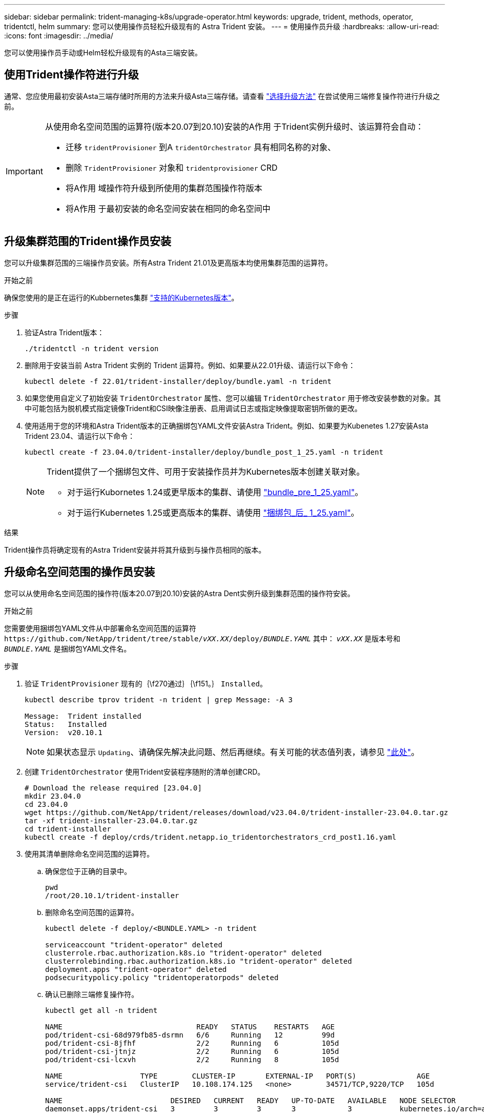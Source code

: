 ---
sidebar: sidebar 
permalink: trident-managing-k8s/upgrade-operator.html 
keywords: upgrade, trident, methods, operator, tridentctl, helm 
summary: 您可以使用操作员轻松升级现有的 Astra Trident 安装。 
---
= 使用操作员升级
:hardbreaks:
:allow-uri-read: 
:icons: font
:imagesdir: ../media/


[role="lead"]
您可以使用操作员手动或Helm轻松升级现有的Asta三端安装。



== 使用Trident操作符进行升级

通常、您应使用最初安装Asta三端存储时所用的方法来升级Asta三端存储。请查看 link:upgrade-trident.html#select-an-upgrade-method["选择升级方法"] 在尝试使用三端修复操作符进行升级之前。

[IMPORTANT]
====
从使用命名空间范围的运算符(版本20.07到20.10)安装的A作用 于Trident实例升级时、该运算符会自动：

* 迁移 `tridentProvisioner` 到A `tridentOrchestrator` 具有相同名称的对象、
* 删除 `TridentProvisioner` 对象和 `tridentprovisioner` CRD
* 将A作用 域操作符升级到所使用的集群范围操作符版本
* 将A作用 于最初安装的命名空间安装在相同的命名空间中


====


== 升级集群范围的Trident操作员安装

您可以升级集群范围的三端操作员安装。所有Astra Trident 21.01及更高版本均使用集群范围的运算符。

.开始之前
确保您使用的是正在运行的Kubbernetes集群 link:../trident-get-started/requirements.html["支持的Kubernetes版本"]。

.步骤
. 验证Astra Trident版本：
+
[listing]
----
./tridentctl -n trident version
----
. 删除用于安装当前 Astra Trident 实例的 Trident 运算符。例如、如果要从22.01升级、请运行以下命令：
+
[listing]
----
kubectl delete -f 22.01/trident-installer/deploy/bundle.yaml -n trident
----
. 如果您使用自定义了初始安装 `TridentOrchestrator` 属性、您可以编辑 `TridentOrchestrator` 用于修改安装参数的对象。其中可能包括为脱机模式指定镜像Trident和CSI映像注册表、启用调试日志或指定映像提取密钥所做的更改。
. 使用适用于您的环境和Astra Trident版本的正确捆绑包YAML文件安装Astra Trident。例如、如果要为Kubenetes 1.27安装Asta Trident 23.04、请运行以下命令：
+
[listing]
----
kubectl create -f 23.04.0/trident-installer/deploy/bundle_post_1_25.yaml -n trident
----
+
[NOTE]
====
Trident提供了一个捆绑包文件、可用于安装操作员并为Kubernetes版本创建关联对象。

** 对于运行Kubornetes 1.24或更早版本的集群、请使用 link:https://github.com/NetApp/trident/tree/stable/v23.04/deploy/bundle_pre_1_25.yaml["bundle_pre_1_25.yaml"^]。
** 对于运行Kubernetes 1.25或更高版本的集群、请使用 link:https://github.com/NetApp/trident/tree/stable/v23.04/deploy/bundle_post_1_25.yaml["捆绑包_后_ 1_25.yaml"^]。


====


.结果
Trident操作员将确定现有的Astra Trident安装并将其升级到与操作员相同的版本。



== 升级命名空间范围的操作员安装

您可以从使用命名空间范围的操作符(版本20.07到20.10)安装的Astra Dent实例升级到集群范围的操作符安装。

.开始之前
您需要使用捆绑包YAML文件从中部署命名空间范围的运算符 `\https://github.com/NetApp/trident/tree/stable/_vXX.XX_/deploy/_BUNDLE.YAML_` 其中： `_vXX.XX_` 是版本号和 `_BUNDLE.YAML_` 是捆绑包YAML文件名。

.步骤
. 验证 `TridentProvisioner` 现有的｛\f270通过｝｛\f151。｝ `Installed`。
+
[listing]
----
kubectl describe tprov trident -n trident | grep Message: -A 3

Message:  Trident installed
Status:   Installed
Version:  v20.10.1
----
+

NOTE: 如果状态显示 `Updating`、请确保先解决此问题、然后再继续。有关可能的状态值列表，请参见 https://docs.netapp.com/us-en/trident/trident-get-started/kubernetes-deploy-operator.html["此处"^]。

. 创建 `TridentOrchestrator` 使用Trident安装程序随附的清单创建CRD。
+
[listing]
----
# Download the release required [23.04.0]
mkdir 23.04.0
cd 23.04.0
wget https://github.com/NetApp/trident/releases/download/v23.04.0/trident-installer-23.04.0.tar.gz
tar -xf trident-installer-23.04.0.tar.gz
cd trident-installer
kubectl create -f deploy/crds/trident.netapp.io_tridentorchestrators_crd_post1.16.yaml
----
. 使用其清单删除命名空间范围的运算符。
+
.. 确保您位于正确的目录中。
+
[listing]
----
pwd
/root/20.10.1/trident-installer
----
.. 删除命名空间范围的运算符。
+
[listing]
----
kubectl delete -f deploy/<BUNDLE.YAML> -n trident

serviceaccount "trident-operator" deleted
clusterrole.rbac.authorization.k8s.io "trident-operator" deleted
clusterrolebinding.rbac.authorization.k8s.io "trident-operator" deleted
deployment.apps "trident-operator" deleted
podsecuritypolicy.policy "tridentoperatorpods" deleted
----
.. 确认已删除三端修复操作符。
+
[listing]
----
kubectl get all -n trident

NAME                               READY   STATUS    RESTARTS   AGE
pod/trident-csi-68d979fb85-dsrmn   6/6     Running   12         99d
pod/trident-csi-8jfhf              2/2     Running   6          105d
pod/trident-csi-jtnjz              2/2     Running   6          105d
pod/trident-csi-lcxvh              2/2     Running   8          105d

NAME                  TYPE        CLUSTER-IP       EXTERNAL-IP   PORT(S)              AGE
service/trident-csi   ClusterIP   10.108.174.125   <none>        34571/TCP,9220/TCP   105d

NAME                         DESIRED   CURRENT   READY   UP-TO-DATE   AVAILABLE   NODE SELECTOR                                     AGE
daemonset.apps/trident-csi   3         3         3       3            3           kubernetes.io/arch=amd64,kubernetes.io/os=linux   105d

NAME                          READY   UP-TO-DATE   AVAILABLE   AGE
deployment.apps/trident-csi   1/1     1            1           105d

NAME                                     DESIRED   CURRENT   READY   AGE
replicaset.apps/trident-csi-68d979fb85   1         1         1       105d
----


. (可选)如果需要修改安装参数、请更新 `TridentProvisioner` 规格这可能包括更改、例如更改：的值 `tridentImage`， `autosupportImage`、私有映像存储库和提供 `imagePullSecrets`)。有关可更新的完整参数列表、请参见 link:https://docs.netapp.com/us-en/trident/trident-get-started/kubernetes-customize-deploy.html#configuration-options["配置选项"]。
+
[listing]
----
kubectl patch tprov <trident-provisioner-name> -n <trident-namespace> --type=merge -p '{"spec":{"debug":true}}'
----
. 安装在集群范围内的TRIdent操作符。
+
.. 确保您位于正确的目录中。
+
[listing]
----
pwd
/root/23.04.0/trident-installer
----
.. 在同一命名空间中安装集群范围的运算符。
+
[NOTE]
====
Trident提供了一个捆绑包文件、可用于安装操作员并为Kubernetes版本创建关联对象。

*** 对于运行Kubornetes 1.24或更早版本的集群、请使用 link:https://github.com/NetApp/trident/tree/stable/v23.04/deploy/bundle_pre_1_25.yaml["bundle_pre_1_25.yaml"^]。
*** 对于运行Kubernetes 1.25或更高版本的集群、请使用 link:https://github.com/NetApp/trident/tree/stable/v23.04/deploy/bundle_post_1_25.yaml["捆绑包_后_ 1_25.yaml"^]。


====
+
[listing]
----
kubectl create -f deploy/<BUNDLE.YAML>

serviceaccount/trident-operator created
clusterrole.rbac.authorization.k8s.io/trident-operator created
clusterrolebinding.rbac.authorization.k8s.io/trident-operator created
deployment.apps/trident-operator created
podsecuritypolicy.policy/tridentoperatorpods created

#All tridentProvisioners will be removed, including the CRD itself
kubectl get tprov -n trident
Error from server (NotFound): Unable to list "trident.netapp.io/v1, Resource=tridentprovisioners": the server could not find the requested resource (get tridentprovisioners.trident.netapp.io)

#tridentProvisioners are replaced by tridentOrchestrator
kubectl get torc
NAME      AGE
trident   13s
----
.. 检查命名空间中的三端Pod。。 `trident-controller` 和POD名称反映了23.01中引入的命名约定。
+
[listing]
----
kubectl get pods -n trident

NAME                                     READY   STATUS    RESTARTS   AGE
trident-controller-79df798bdc-m79dc      6/6     Running   0          1m41s
trident-node-linux-xrst8                 2/2     Running   0          1m41s
trident-operator-5574dbbc68-nthjv        1/1     Running   0          1m52s
----
.. 确认已将三端到端更新到预期版本。
+
[listing]
----
kubectl describe torc trident | grep Message -A 3
Message:                Trident installed
Namespace:              trident
Status:                 Installed
Version:                v23.04.0
----






== 升级基于 Helm 的操作员安装

要升级基于 Helm 的操作员安装，请执行以下步骤。


WARNING: 将安装了Astra Trident的Kubernetes集群从1.24升级到1.25或更高版本时、必须将values.yaml更新为set `excludePodSecurityPolicy` to `true` 或添加 `--set excludePodSecurityPolicy=true` 到 `helm upgrade` 命令。

.步骤
. 下载最新的 Astra Trident 版本。
. 使用 `helm upgrade` 命令位置 `trident-operator-23.04.0.tgz` 反映了要升级到的版本。
+
[listing]
----
helm upgrade <name> trident-operator-23.04.0.tgz
----
+
[NOTE]
====
如果在初始安装期间设置了任何非默认选项(例如为Trident和CSI映像指定专用的镜像注册表)、请使用 `--set` 为了确保这些选项包含在upgrade命令中、否则这些值将重置为默认值。

例如、要更改的默认值 `tridentDebug`下，运行以下命令：

[listing]
----
helm upgrade <name> trident-operator-23.04.0-custom.tgz --set tridentDebug=true
----
====
. 运行 `helm list` 验证图表和应用程序版本均已升级。运行 `tridentctl logs` 查看任何调试消息。


.结果
Trident操作员将确定现有的Astra Trident安装并将其升级到与操作员相同的版本。



== 从非操作员安装升级

您可以从升级到最新版本的Trident操作员 `tridentctl` 安装。

.步骤
. 下载最新的 Astra Trident 版本。
+
[listing]
----
# Download the release required [23.04.0]
mkdir 23.04.0
cd 23.04.0
wget https://github.com/NetApp/trident/releases/download/v22.01.1/trident-installer-23.04.0.tar.gz
tar -xf trident-installer-23.04.0.tar.gz
cd trident-installer
----
. 创建 `tridentorchestrator` 清单中的CRD。
+
[listing]
----
kubectl create -f deploy/crds/trident.netapp.io_tridentorchestrators_crd_post1.16.yaml
----
. 将集群范围的运算符部署在同一命名空间中。
+
[listing]
----
kubectl create -f deploy/<BUNDLE.YAML>

serviceaccount/trident-operator created
clusterrole.rbac.authorization.k8s.io/trident-operator created
clusterrolebinding.rbac.authorization.k8s.io/trident-operator created
deployment.apps/trident-operator created
podsecuritypolicy.policy/tridentoperatorpods created

#Examine the pods in the Trident namespace
NAME                                  READY   STATUS    RESTARTS   AGE
trident-controller-79df798bdc-m79dc   6/6     Running   0          150d
trident-node-linux-xrst8              2/2     Running   0          150d
trident-operator-5574dbbc68-nthjv     1/1     Running   0          1m30s
----
. 创建 `TridentOrchestrator` 安装Astra Trident的CR。
+
[listing]
----
cat deploy/crds/tridentorchestrator_cr.yaml
apiVersion: trident.netapp.io/v1
kind: TridentOrchestrator
metadata:
  name: trident
spec:
  debug: true
  namespace: trident

kubectl create -f deploy/crds/tridentorchestrator_cr.yaml

#Examine the pods in the Trident namespace
NAME                                READY   STATUS    RESTARTS   AGE
trident-csi-79df798bdc-m79dc        6/6     Running   0          1m
trident-csi-xrst8                   2/2     Running   0          1m
trident-operator-5574dbbc68-nthjv   1/1     Running   0          5m41s
----
. 确认已将三项功能升级到预期版本。
+
[listing]
----
kubectl describe torc trident | grep Message -A 3

Message:                Trident installed
Namespace:              trident
Status:                 Installed
Version:                v23.04.0
----


.结果
现有后端和 PVC 会自动可用。
